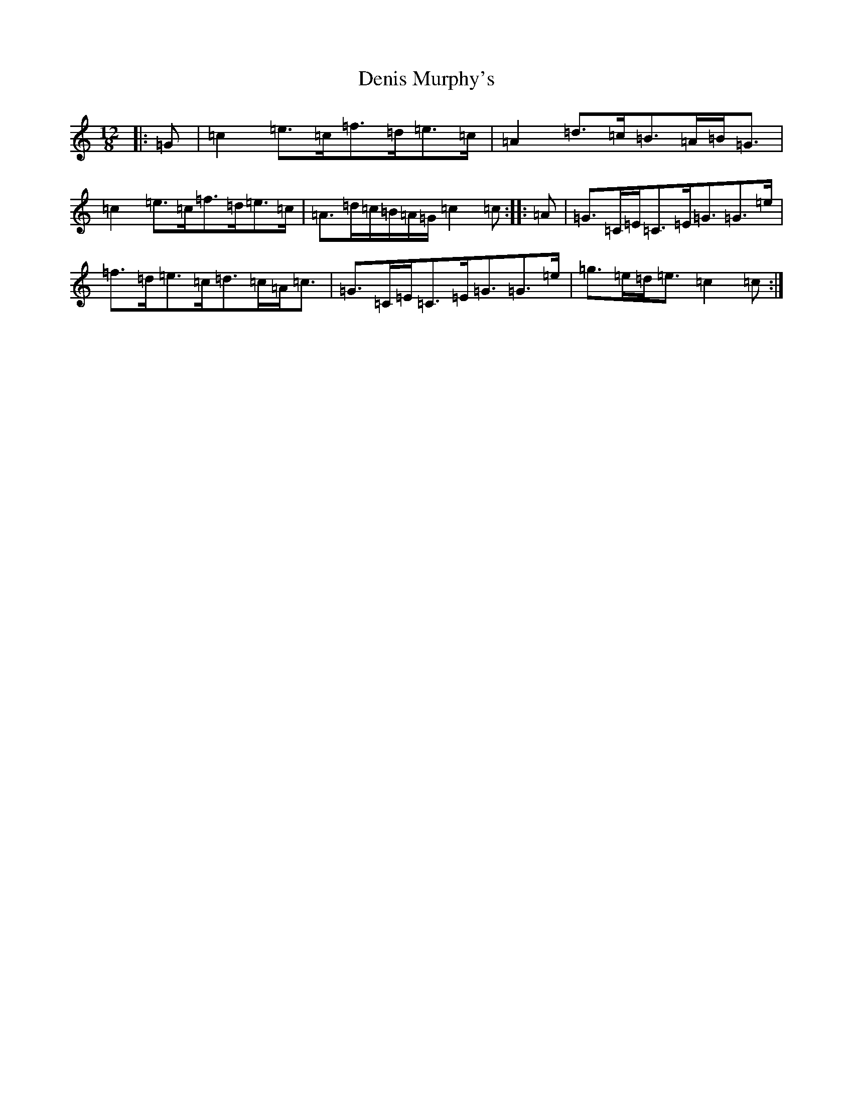 X: 13503
T: Denis Murphy's
S: https://thesession.org/tunes/159#setting12783
Z: D Major
R: slide
M: 12/8
L: 1/8
K: C Major
|:=G|=c2=e>=c=f>=d=e>=c|=A2=d>=c=B>=A=B<=G|=c2=e>=c=f>=d=e>=c|=A>=d=c/2=B/2=A/2=G/2=c2=c:||:=A|=G>=C=E<=C=E<=G=G>=e|=f>=d=e>=c=d>=c=A<=c|=G>=C=E<=C=E<=G=G>=e|=g>=e=d<=e=c2=c:|